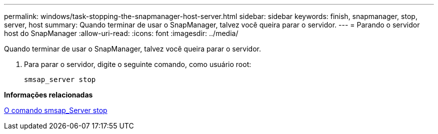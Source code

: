 ---
permalink: windows/task-stopping-the-snapmanager-host-server.html 
sidebar: sidebar 
keywords: finish, snapmanager, stop, server, host 
summary: Quando terminar de usar o SnapManager, talvez você queira parar o servidor. 
---
= Parando o servidor host do SnapManager
:allow-uri-read: 
:icons: font
:imagesdir: ../media/


[role="lead"]
Quando terminar de usar o SnapManager, talvez você queira parar o servidor.

. Para parar o servidor, digite o seguinte comando, como usuário root:
+
`smsap_server stop`



*Informações relacionadas*

xref:reference-the-smosmsap-server-stop-command.adoc[O comando smsap_Server stop]
